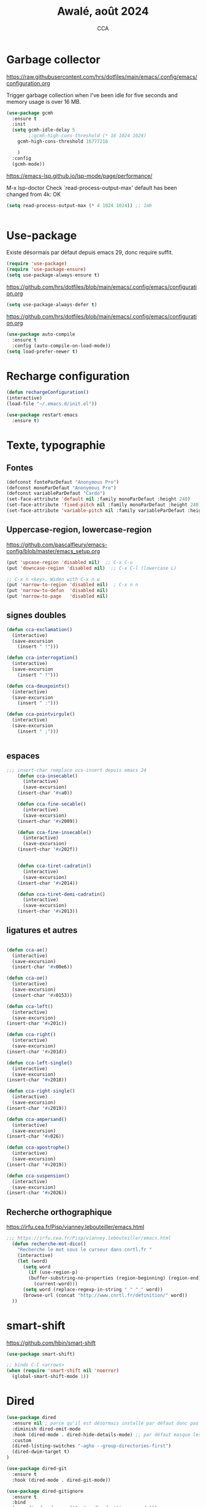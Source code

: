 #+TITLE: Awalé, août 2024
#+AUTHOR: CCA
#+STARTUP: content
#+OPTIONS: toc:nil num:nil

* Garbage collector
https://raw.githubusercontent.com/hrs/dotfiles/main/emacs/.config/emacs/configuration.org

Trigger garbage collection when I've been idle for five seconds and memory usage is over 16 MB.

#+begin_src emacs-lisp
  (use-package gcmh
    :ensure t
    :init
    (setq gcmh-idle-delay 5
          ;;gcmh-high-cons-threshold (* 16 1024 1024)
	  gcmh-high-cons-threshold 16777216
	  
	  )
    :config
    (gcmh-mode))
#+end_src

#+RESULTS:
: t

https://emacs-lsp.github.io/lsp-mode/page/performance/

M-x lsp-doctor
Check `read-process-output-max' default has been changed from 4k: OK

#+begin_src emacs-lisp
(setq read-process-output-max (* 4 1024 1024)) ;; 1mb


#+end_src

* Use-package
Existe désormais par défaut depuis emacs 29, donc require suffit.
#+begin_src emacs-lisp
(require 'use-package)
(require 'use-package-ensure)
(setq use-package-always-ensure t)
#+end_src

https://github.com/hrs/dotfiles/blob/main/emacs/.config/emacs/configuration.org
#+begin_src emacs-lisp
(setq use-package-always-defer t)
#+end_src

https://github.com/hrs/dotfiles/blob/main/emacs/.config/emacs/configuration.org
#+begin_src emacs-lisp
(use-package auto-compile
  :ensure t
  :config (auto-compile-on-load-mode))
(setq load-prefer-newer t)
#+end_src

* Recharge configuration
#+BEGIN_SRC emacs-lisp
(defun rechargeConfiguration()
(interactive)
(load-file "~/.emacs.d/init.el"))
#+END_SRC

#+RESULTS:
: rechargeConfiguration

#+begin_src emacs-lisp
(use-package restart-emacs
  :ensure t)
#+end_src

#+RESULTS:

* Texte, typographie
** Fontes
#+begin_src emacs-lisp
  (defconst fonteParDefaut "Anonymous Pro")
  (defconst monoParDefaut "Anonymous Pro")  
  (defconst variableParDefaut "Cardo")
  (set-face-attribute 'default nil :family monoParDefaut :height 240)
  (set-face-attribute 'fixed-pitch nil :family monoParDefaut :height 240)
  (set-face-attribute 'variable-pitch nil :family variableParDefaut :height 260)
#+end_src

** Uppercase-region, lowercase-region
https://github.com/pascalfleury/emacs-config/blob/master/emacs_setup.org
#+begin_src emacs-lisp
(put 'upcase-region 'disabled nil)  ;; C-x C-u
(put 'downcase-region 'disabled nil)  ;; C-x C-l (lowercase L)

;; C-x n <key>. Widen with C-x n w
(put 'narrow-to-region 'disabled nil)  ; C-x n n
(put 'narrow-to-defun  'disabled nil)
(put 'narrow-to-page   'disabled nil)
#+end_src


** signes doubles
  #+BEGIN_SRC emacs-lisp
(defun cca-exclamation()
  (interactive)
  (save-excursion
    (insert " !")))

(defun cca-interrogation()
  (interactive)
  (save-excursion
    (insert " ?")))

(defun cca-deuxpoints()
  (interactive)
  (save-excursion
    (insert " :")))

(defun cca-pointvirgule()
  (interactive)
  (save-excursion
    (insert " ;")))


  #+END_SRC

** espaces
    #+BEGIN_SRC emacs-lisp
;;; insert-char remplace ucs-insert depuis emacs 24
    (defun cca-insecable()
      (interactive)
      (save-excursion)
    (insert-char '#xa0))

    (defun cca-fine-secable()
      (interactive)
      (save-excursion)
    (insert-char '#x2009))

    (defun cca-fine-insecable()
      (interactive)
      (save-excursion)
    (insert-char '#x202f))


    (defun cca-tiret-cadratin()
      (interactive)
      (save-excursion)
    (insert-char '#x2014))

    (defun cca-tiret-demi-cadratin()
      (interactive)
      (save-excursion)
    (insert-char '#x2013))
  #+END_SRC

** ligatures et autres
    #+BEGIN_SRC emacs-lisp

(defun cca-ae()
  (interactive)
  (save-excursion)
  (insert-char '#x00e6))
 
(defun cca-oe()
  (interactive)
  (save-excursion)
  (insert-char '#x0153))

(defun cca-left()
  (interactive)
  (save-excursion)
(insert-char '#x201c))

(defun cca-right()
  (interactive)
  (save-excursion)
(insert-char '#x201d))

(defun cca-left-single()
  (interactive)
  (save-excursion)
(insert-char '#x2018))

(defun cca-right-single()
  (interactive)
  (save-excursion)
(insert-char '#x2019))

(defun cca-ampersand()
  (interactive)
  (save-excursion)
(insert-char '#x026))

(defun cca-apostrophe()
  (interactive)
  (save-excursion)
(insert-char '#x2019))

(defun cca-suspension()
  (interactive)
  (save-excursion)
(insert-char '#x2026))

  #+END_SRC

** Recherche orthographique
https://irfu.cea.fr/Pisp/vianney.lebouteiller/emacs.html
#+begin_src emacs-lisp
;;; https://irfu.cea.fr/Pisp/vianney.lebouteiller/emacs.html
  (defun recherche-mot-dico()
    "Recherche le mot sous le curseur dans cnrtl.fr "
    (interactive)
    (let (word)
      (setq word
	    (if (use-region-p)
		(buffer-substring-no-properties (region-beginning) (region-end))
	      (current-word)))
      (setq word (replace-regexp-in-string " " "_" word))
      (browse-url (concat "http://www.cnrtl.fr/definition/" word))
  ))
#+end_src

* smart-shift
https://github.com/hbin/smart-shift
#+begin_src emacs-lisp
(use-package smart-shift)
#+end_src

#+begin_src emacs-lisp
;; binds C-C <arrows>
(when (require 'smart-shift nil 'noerror)
  (global-smart-shift-mode 1))
#+end_src

#+RESULTS:
: t

* Dired

#+begin_src emacs-lisp
  (use-package dired
    :ensure nil ; parce qu'il est désormais installé par défaut donc pas besoin de le télécharger
    :diminish dired-omit-mode
    :hook (dired-mode . dired-hide-details-mode) ;; par défaut masque les fichiers cachés
    :custom
    (dired-listing-switches "-agho --group-directories-first")
    (dired-dwim-target t)
  )

#+end_src

#+begin_src emacs-lisp
(use-package dired-git
  :ensure t
  :hook (dired-mode . dired-git-mode))

#+end_src

#+begin_src emacs-lisp
(use-package dired-gitignore
  :ensure t
  :bind
  (:map dired-mode-map ("C-." . dired-gitignore-mode)))

#+end_src

https://github.com/pprevos/emacs-config/blob/main/emacs-configuration.org
#+begin_src emacs-lisp
  (use-package all-the-icons-dired
    ;;:config (add-hook 'dired-mode-hook 'all-the-icons-dired-mode)
    :hook (dired-mode . all-the-icons-dired-mode)
    )
#+end_src

#+begin_src emacs-lisp
(use-package dired-subtree
  :ensure t
  :bind (:map dired-mode-map
	      ("i" . dired-subtree-insert)
	      (";" . dired-subtree-remove)
	      ("<tab>" . dired-subtree-toggle)
	      ("<backtab>" . dired-subtree-cycle)))
#+end_src

#+begin_src emacs-lisp
;; (use-package dired-subtree
;;   :ensure t
;;   :after dired
;;   :config
;;   (bind-key "<tab>" #'dired-subtree-toggle dired-mode-map)
;;   (bind-key "<backtab>" #'dired-subtree-cycle dired-mode-map)
;;   (bind-key "i" #'dired-subtree-insert dired-mode-map)
;;   (bind-key ";" #'dired-subtree-remove dired-mode-map))

#+end_src

#+RESULTS:

#+begin_src emacs-lisp
(use-package dired-collapse
  :ensure t)
#+end_src

#+begin_src emacs-lisp
(use-package dired-filter
  :ensure t)
#+end_src

#+RESULTS:

#+begin_src emacs-lisp
(use-package dired-rainbow
  :ensure t)
#+end_src

#+begin_src emacs-lisp
(use-package dired-ranger
  :ensure t)
#+end_src

#+begin_src emacs-lisp
(use-package dired-quick-sort
  :config (dired-quick-sort-setup))
#+end_src

* which-key  
#+begin_src emacs-lisp
(use-package which-key
:config (which-key-mode))
#+end_src
  
* vertico, savehist, marginalia, orderless

#+begin_src emacs-lisp
(use-package vertico
  :init (vertico-mode)
  (setq vertico-count 10
	vertico-resize t
	vertico-cycle t))
  
#+end_src

#+begin_src emacs-lisp
(use-package savehist
  :init
  (savehist-mode))
#+end_src

#+begin_src emacs-lisp
(use-package marginalia
  :after vertico
  :ensure t
  :custom
  (marginalia-annotators '(marginalia-annotators-heavy marginalia-annotators-light nil))
  :init
  (marginalia-mode))
#+end_src

#+begin_src emacs-lisp
(use-package orderless
  :init
  (setq completion-styles '(orderless) ;;'(orderless basic)
	completion-category-defaults nil
	completion-category-overrides 
	'((file (styles partial-completion)))))
#+end_src

#+begin_src emacs-lisp
(use-package nerd-icons-completion
  ;;;:when (icons-displayable-p)
  :hook (vertico-mode . nerd-icons-completion-mode))
#+end_src

#+begin_src emacs-lisp
;; (use-package vertico
;;   :init
;;   (vertico-mode)
;;   (setq vertico-count 10)
;;   (setq vertico-resize t)
;;   (setq vertico-cycle t))


;; (use-package savehist
;;   :init
;;   (savehist-mode))

;; (use-package marginalia
;;   :after vertico
;;   :ensure t
;;   :custom
;;   (marginalia-annotators '(marginalia-annotators-heavy marginalia-annotators-light nil))
;;   :init
;;   (marginalia-mode))

;; (use-package orderless
;;   :init
;;   (setq completion-styles '(orderless basic)
;; 	completion-category-defaults nil
;; 	completion-category-overrides 
;; 	'((file (styles partial-completion)))))

;; (use-package nerd-icons-completion
;;   ;;;:when (icons-displayable-p)
;;   :hook (vertico-mode . nerd-icons-completion-mode))
#+end_src

* treesitter
https://www.ovistoica.com/blog/2024-7-05-modern-emacs-typescript-web-tsx-config

#+begin_src emacs-lisp
  (use-package treesit
  :ensure nil
	:mode (("\\.tsx\\'" . tsx-ts-mode)
	       ("\\.js\\'"  . typescript-ts-mode)
	       ("\\.mjs\\'" . typescript-ts-mode)
	       ("\\.mts\\'" . typescript-ts-mode)
	       ("\\.cjs\\'" . typescript-ts-mode)
	       ("\\.ts\\'"  . typescript-ts-mode)
	       ("\\.jsx\\'" . tsx-ts-mode)
	       ("\\.json\\'" .  json-ts-mode)
	       ("\\.Dockerfile\\'" . dockerfile-ts-mode)
	       ("\\.prisma\\'" . prisma-ts-mode)
	       ;; More modes defined here...
	       )
	:preface
	(defun os/setup-install-grammars ()
	  "Install Tree-sitter grammars if they are absent."
	  (interactive)
	  (dolist (grammar
		   '((css . ("https://github.com/tree-sitter/tree-sitter-css" "v0.20.0"))
		     (bash "https://github.com/tree-sitter/tree-sitter-bash")
		     (html . ("https://github.com/tree-sitter/tree-sitter-html" "v0.20.1"))
		     (javascript . ("https://github.com/tree-sitter/tree-sitter-javascript" "v0.21.2" "src"))
		     (json . ("https://github.com/tree-sitter/tree-sitter-json" "v0.20.2"))
		     (python . ("https://github.com/tree-sitter/tree-sitter-python" "v0.20.4"))
		     (go "https://github.com/tree-sitter/tree-sitter-go" "v0.20.0")
		     (markdown "https://github.com/ikatyang/tree-sitter-markdown")
		     (make "https://github.com/alemuller/tree-sitter-make")
		     (elisp "https://github.com/Wilfred/tree-sitter-elisp")
		     (cmake "https://github.com/uyha/tree-sitter-cmake")
		     (c "https://github.com/tree-sitter/tree-sitter-c")
		     (cpp "https://github.com/tree-sitter/tree-sitter-cpp")
		     (toml "https://github.com/tree-sitter/tree-sitter-toml")
		     (tsx . ("https://github.com/tree-sitter/tree-sitter-typescript" "v0.20.3" "tsx/src"))
		     (typescript . ("https://github.com/tree-sitter/tree-sitter-typescript" "v0.20.3" "typescript/src"))
		     (yaml . ("https://github.com/ikatyang/tree-sitter-yaml" "v0.5.0"))
		     (prisma "https://github.com/victorhqc/tree-sitter-prisma")))
	    (add-to-list 'treesit-language-source-alist grammar)
	    ;; Only install `grammar' if we don't already have it
	    ;; installed. However, if you want to *update* a grammar then
	    ;; this obviously prevents that from happening.
	    (unless (treesit-language-available-p (car grammar))
	      (treesit-install-language-grammar (car grammar)))))

	;; Optional, but recommended. Tree-sitter enabled major modes are
	;; distinct from their ordinary counterparts.
	;;
	;; You can remap major modes with `major-mode-remap-alist'. Note
	;; that this does *not* extend to hooks! Make sure you migrate them
	;; also
	(dolist (mapping
		 '((python-mode . python-ts-mode)
		   (css-mode . css-ts-mode)
		   (typescript-mode . typescript-ts-mode)
		   (js-mode . typescript-ts-mode)
		   (js2-mode . typescript-ts-mode)
		   (c-mode . c-ts-mode)
		   (c++-mode . c++-ts-mode)
		   (c-or-c++-mode . c-or-c++-ts-mode)
		   (bash-mode . bash-ts-mode)
		   (css-mode . css-ts-mode)
		   (json-mode . json-ts-mode)
		   (js-json-mode . json-ts-mode)
		   (sh-mode . bash-ts-mode)
		   (sh-base-mode . bash-ts-mode)))
	  (add-to-list 'major-mode-remap-alist mapping))
	:config
	(os/setup-install-grammars))

#+end_src

#+begin_src emacs-lisp
;; (use-package treesit-auto
;;   :custom
;;   (treesit-auto-install 'prompt)
;;   :config
;;   (treesit-auto-add-to-auto-mode-alist 'all)
;;   (global-treesit-auto-mode))
#+end_src

#+begin_src emacs-lisp
;;(setq treesit-auto-langs '(typescript java python php javascript))
#+end_src

* Auth-source
Choix du fichier : .netrc suivi d'un chmod 600

#+begin_src emacs-lisp
(setq auth-sources '("~/.authinfo.gpg" "~/.authinfo" "~/.netrc"))

#+end_src

* know-your-http-well
https://github.com/jwiegley/dot-emacs/blob/master/init.org
utilisations :
M-X http-...

#+begin_src emacs-lisp
(use-package know-your-http-well
  :commands (http-header
	     http-method
	     http-relation
	     http-status-code
	     media-type))

#+end_src

* Interface
** Themes 
#+begin_src emacs-lisp
;; (use-package gruvbox-theme
;;   :ensure t
;;   :config
;;   (load-theme 'gruvbox-dark-medium t))
#+end_src

#+begin_src emacs-lisp
(use-package gruvbox-theme
  :init (load-theme 'gruvbox-dark-medium t))

#+end_src
#+begin_src emacs-lisp
;; (use-package color-theme-sanityinc-tomorrow
;;   :ensure t
;;   :config
;;   (load-theme 'sanityinc-tomorrow-night t))
#+end_src

#+begin_src emacs-lisp
  ;;(use-package catppuccin-theme)
  ;; (setq catppuccin-flavor 'latte)
  ;;(catppuccin-reload)

#+end_src
** windmove
changement de fenêtre au moyen de SHIFT + flêche
#+begin_src emacs-lisp

  (when (fboundp 'windmove-default-keybindings)
    (windmove-default-keybindings))
#+end_src

** emacs
#+begin_src emacs-lisp
  (use-package emacs
    :defer nil
    :delight
    (auto-fill-function " AF")
    (visual-line-mode)
    :config
     (setq frame-title-format '("" (buffer-file-name "%f" (dired-directory dired-directory "%b")))
	   inhibit-startup-screen t
	   inhibit-splash-screen t
	   scroll-bar-mode -1
	   show-paren-mode 1
	   show-paren-delay 0
	   browse-url-browse-function 'browse-url-chromium
	   tab-width 4
	   transient-mark-mode t
	   mouse-wheel-follow-mouse t
	   scroll-step 1
	   scroll-conservatively 101
	   mouse-wheel-scroll-amount '(1)
	   mouse-wheel-progressive-speed nil
	   menu-bar-mode -1
	   tool-bar-mode -1
	   scroll-bar-mode -1
	   use-short-answers t
	   history-length 1000
	   trash-directory "~/.local/share/Trash/files"
	   delete-by-moving-to-trash t)
    )

#+end_src

https://raw.githubusercontent.com/bbatsov/emacs.d/master/init.el
#+begin_src emacs-lisp
(use-package elec-pair
  :config
  (electric-pair-mode +1))
#+end_src

#+RESULTS:

* Programmation
** Surligne les nombres
#+begin_src emacs-lisp
  (use-package highlight-numbers)
  (add-hook 'prog-mode-hook 'highlight-numbers-mode)
#+end_src

#+RESULTS:
| highlight-numbers-mode |

** Outils (in/dé)crémente sous le curseur
#+begin_src emacs-lisp
  (defun incremente(&optional arg)
    "Incrémenter le nombre sous le curseur"
    (interactive "*p")
    (let* ((bounds (bounds-of-thing-at-point 'word))
	   (beg (car bounds))
	   (end (cdr bounds))
	   (num (string-to-number (buffer-substring beg end)))
	   (incr (cond ((null arg) 1)
		       ((listp arg) -1)
		       (t arg)))
	   (value (+ num incr)))
      (delete-region beg end)
      (insert (format "%d" value))))
#+end_src

#+RESULTS:
: incremente

#+begin_src emacs-lisp
(defun plus()
  (interactive)
  (skip-chars-backward "0-9")
  (or (looking-at "[0-9]+")
      (error "No number at point."))
  (replace-match (number-to-string (1+ (string-to-number (match-string 0))))))
(global-set-key (kbd "M-à") 'plus)
#+end_src

#+RESULTS:
: plus

#+begin_src emacs-lisp
(defun moins()
  (interactive)
  (skip-chars-backward "0-9")
  (or (looking-at "[0-9]+")
      (error "No number at point."))
  (replace-match (number-to-string (1- (string-to-number (match-string 0))))))
(global-set-key (kbd "M-é") 'moins)
#+end_src

#+RESULTS:
: moins

** Rainbow-delimiters
#+begin_src emacs-lisp
  (use-package rainbow-delimiters
  :hook ((emacs-lisp-mode lisp-mode racket-mode) . rainbow-delimiters-mode))
#+end_src
** rainbow
#+begin_src emacs-lisp
  (use-package rainbow-mode
  :init
  (rainbow-mode))
#+end_src

** yasnippet
#+begin_src emacs-lisp
  (use-package yasnippet)
#+end_src
** sql-mariadb
Enable SQL history
#+begin_src emacs-lisp
(setq sql-input-ring-file-name "~/.emacs_sql_history")
(setq sql-input-ring-separator "\nGO\n")
(setq sql-mysql-options '("-A" "-t" "-C" "-f" "-n"))
(add-hook 'sql-interactive-mode-hook
          (lambda ()
            (sql-set-sqli-buffer-generally)))
#+end_src

* Org mode en lieu et place de =scratch=
https://github.com/pprevos/emacs-config/blob/main/emacs-configuration.org
#+begin_src emacs-lisp
  (setq-default initial-major-mode 'org-mode
			initial-scratch-message "#+TITLE: Awalé\n\n")
#+end_src

* Highlight line
https://www.gnu.org/software/emacs/manual/html_node/emacs/Cursor-Display.html#index-highlight-current-line
#+begin_src emacs-lisp
  (global-hl-line-mode)
#+end_src

* Eldoc
https://github.com/jwiegley/dot-emacs/blob/master/init.org
#+begin_src emacs-lisp
(use-package eldoc
  :diminish
  :hook ((c-mode-common emacs-lisp-mode) . eldoc-mode)
  :custom
  (eldoc-echo-area-use-multiline-p 3)
  (eldoc-echo-area-display-truncation-message nil))
#+end_src

* Plantuml
#+begin_src emacs-lisp
(setq org-plantuml-exec-mode 'plantuml)
;;(setq org-plantuml-executable-path "~/.config/plantuml.jar")
(setq org-plantuml-jar-path (expand-file-name "/usr/share/plantuml/plantuml.jar"))

#+end_src

* xclip
#+begin_src emacs-lisp
(use-package xclip)
(xclip-mode 1)

#+end_src

* Magit
#+begin_src emacs-lisp
(use-package magit
  :bind   ("C-x g" . magit-status)
  :config
  ;;(use-package git-commit)
  (use-package magit-section)
  (use-package with-editor)
  (use-package git-timemachine)

  (setq magit-bury-buffer-function 'magit-restore-window-configuration
	magit-display-buffer-function 'magit-display-buffer-fullframe-status-topleft-v1)
  )
  
#+end_src

#+begin_src emacs-lisp
;; Git modes
(use-package git-modes
  :ensure t)

(use-package gh-notify
  :ensure t)
(use-package magit-imerge
  :ensure t
  :after magit)

;; https://github.com/dandavison/magit-delta
;; (use-package magit-delta
;;   :ensure t
;;   :after magit
;;   :hook (magit-mode . magit-delta-mode))
#+end_src

#+RESULTS:

Permet de consulter rapidement l'historique d'un fichier
https://github.com/jwiegley/dot-emacs/blob/master/init.org

#+begin_src emacs-lisp
(use-package git-timemachine
  :commands git-timemachine)
#+end_src

* open street map viewer

;;; OSM CONFIGURATION
;;; --------------------------------------
;;;
;;; https://elpa.gnu.org/packages/osm.html#org666a5ba
#+begin_src emacs-lisp
(use-package osm
  :bind (("C-c o h" . osm-home)
	 ("C-c o s" . osm-search)
	 ("C-c o v" . osm-server)
	 ("C-c o t" . osm-goto)
	 ("C-c o x" . osm-gpx-show)
	 ("C-c o j" . osm-bookmark-jump))
  :init
  :custom
  (osm-server 'default)
  (osm-home '(53.356116 -1.463397 15))
  )
#+end_src

#+RESULTS:
: osm-bookmark-jump

* corfu

#+begin_src emacs-lisp
(use-package corfu
  :ensure t
  ;; Optional customizations
  :init
  (global-corfu-mode 1)
  (corfu-history-mode 1)
  (corfu-popupinfo-mode) ; Popup completion info
  :custom
  (corfu-cycle t)                 ; Allows cycling through candidates
  (corfu-auto t)                  ; Enable auto completion
  (corfu-auto-prefix 3)           ; Minimum length of prefix for completion
  (corfu-auto-delay 0.1)            ; No delay for completion
  (corfu-popupinfo-delay '(0.5 . 0.2))  ; Automatically update info popup after that numver of seconds
  (corfu-preview-current 'insert) ; insert previewed candidate
  (corfu-preselect 'prompt)
  (corfu-on-exact-match nil)      ; Don't auto expand tempel snippets
  ;; Optionally use TAB for cycling, default is `corfu-complete'.
  :bind (:map corfu-map
              ("M-SPC"      . corfu-insert-separator)
              ("TAB"        . corfu-next)
              ([tab]        . corfu-next)
              ("S-TAB"      . corfu-previous)
              ([backtab]    . corfu-previous)
              ("S-<return>" . corfu-insert)
              ("RET"        . corfu-insert))
  :config
  (add-hook 'eshell-mode-hook
            (lambda () (setq-local corfu-quit-at-boundary t
                                   corfu-quit-no-match t
                                   corfu-auto nil)
              (corfu-mode))
            nil
            t))
#+end_src

#+begin_src emacs-lisp
(unless (display-graphic-p)
  (use-package corfu-terminal
    :hook (global-corfu-mode . corfu-terminal-mode)))
#+end_src

#+begin_src emacs-lisp
(use-package nerd-icons-corfu
  :after corfu
  :init (add-to-list 'corfu-margin-formatters #'nerd-icons-corfu-formatter))

#+end_src

#+begin_src emacs-lisp
;; (use-package cape
;;   :init
;;   (add-to-list 'completions-at-point-functions #'cape-file)
;;   (add-to-list 'completions-at-point-functions #'cape-keyword))
  #+end_src

#+begin_src emacs-lisp
;; (use-package kind-icon
;;   :config
;;   (setq kind-icon-default-face 'corfu-default
;; 	kind-icon-default-style '(:padding 0 :stroke 0 :margin 0 :radius 0 :height 0.9 :scale)
;; 	kind-icon-blend-frac 0.08)
;;   (add-to-list 'corfu-margin-formatters #'kind-icon-margin-formatter)
;;   (add-hook 'counsel-load-theme #'(lambda () (interactive) (kind-icon-reset-cache)))
;;   (add-hook 'load-theme #'(lambda () (interactive) (kind-icon-reset-cache))))
  
#+end_src
* Flycheck
#+begin_src emacs-lisp
  (use-package flycheck
  :init
  (global-flycheck-mode t))

  (use-package elisp-lint)
#+end_src

* Flymake
https://github.com/jwiegley/dot-emacs/blob/master/init.org
#+begin_src emacs-lisp
(use-package flymake
  :defer t
  :custom-face
  (flymake-note ((t nil))))
#+end_src


* WorldClock
#+begin_src emacs-lisp
  (setq world-clock-list
		'(("Australia/Melbourne" "Melbourne")
		  ("America/Los_Angeles" "Seattle")
		  ("America/New_York" "New York")
		  ("Europe/London" "London")
		  ("Europe/Paris" "Paris")
		  ("Europe/Sofia" "Sofia")
		  ("Asia/Calcutta" "Bangalore")
		  ("Asia/Tokyo" "Tokyo")))
#+end_src

* org

#+begin_src emacs-lisp
  (use-package org
	:ensure nil ; parce qu'il est désormais installé par défaut donc pas besoin de le télécharger
	:config
	(setq org-startup-indented t
	  org-ellipsis " ↲"
	  org-hide-emphasis-markers t
	  org-startup-with-inline-images t
	  org-image-actual-width '(450)
	  org-hide-block-startup nil
	  org-catch-invisible-edits 'error
	  org-cycle-separator-lines 0
	  org-startup-with-latex-preview nil
	  org-export-with-smart-quotes t ; transforme ' en ’ au moment de l'export
	  org-confirm-babel-evaluate nil
	  org-tags-column 0 ; org column spacing for tags
	  org-src-preserve-indentation t ; don't indent src block for export capital pour du pythonb
	  org-src-fontify-natively t ; fontify
	  ))
#+end_src

#+RESULTS:
: t

https://github.com/pprevos/emacs-config/blob/main/emacs-configuration.org
#+begin_src emacs-lisp
  (use-package org-appear
    :hook (org-mode . org-appear-mode))
#+end_src

** Visual-line mode
#+begin_src emacs-lisp
(add-hook 'org-mode-hook (lambda () (visual-line-mode 1)))

#+end_src

** Superstar
#+begin_src emacs-lisp
(use-package org-superstar
:defer t
:hook (org-mode . org-superstar-mode))
#+end_src

** ob-restclient
#+begin_src emacs-lisp
(use-package ob-restclient
  :after org)
#+end_src

* org-tempo
#+begin_src emacs-lisp
(use-package org-tempo
  :demand t
  :ensure nil
  :config (setq org-structure-template-alist
		'(("el" . "src emacs-lisp")
		  ("e" . "example")
		  ("q" . "quote")
		  ("v" . "verse")
		  ("se" . "src emacs-lisp")
		  ("st" . "src typescript")
		  ("sh" . "src sh")
		  ("sp" . "src python :results output\n")
		  ("sr" . "src R :results output\n")
		  ("sj" . "src js :results output\n")
		  ("ja"  . "src java\n")
		  ("sc"  . "src C :exports results :tangle sources/")
		  ("sqn"  . "src sql :results output :eval no\n")
		  ("sq" . "src sql\n"))))
#+end_src

#+RESULTS:
: t

* org-babel
#+begin_src emacs-lisp
(use-package ob-mongo)
#+end_src

#+begin_src emacs-lisp
(use-package ob-php)
#+end_src

#+begin_src emacs-lisp
(use-package ob-prolog)
#+end_src

#+begin_src emacs-lisp
(use-package ob-typescript)
#+end_src

#+begin_src emacs-lisp
(org-babel-do-load-languages 'org-babel-load-languages
                             '(
			       (C . t)
                               (R . t)
                               (awk . t)
                               (clojure    . t)
                               (dot . t)
			       (emacs-lisp . t)
			       (gnuplot . t)
                               (haskell   . t)
			       ;;(http . t)
                               (java  . t)
                               (js     . t)
                               (latex . t)
                               (lilypond . t)
                               (lisp   . t)
                               (perl . t)
                               (php . t)
                               (plantuml . t)
                               (prolog . t)
                               (python . t)
                               (restclient . t)
                               (ruby . t)
			       (sass . t)
                               (scheme . t)
                               (shell  . t)
                               (sql    . t)
			       (sqlite . t)
			       (typescript . t)
                               ;;(csharp . t)
                               ;;(ein    . t)
                               ;;(jupyter . t)
                               ;;(scala . t)
                               ))
(setq org-confirm-babel-evaluate nil)
;; https://sachachua.com/dotemacs => Diagrams and graphics
(add-to-list 'org-src-lang-modes '("dot" . graphviz-dot))
#+end_src

#+RESULTS:
: ((dot . graphviz-dot) (php . php) (mongo . js) (C . c) (C++ . c++) (asymptote . asy) (bash . sh) (beamer . latex) (calc . fundamental) (cpp . c++) (ditaa . artist) (desktop . conf-desktop) (dot . fundamental) (elisp . emacs-lisp) (ocaml . tuareg) (screen . shell-script) (shell . sh) (sqlite . sql) (toml . conf-toml))

#+begin_src emacs-lisp
;; (org-babel-do-load-languages
;;  'org-babel-load-languages
;;  '((python . t)
;;    (shell . t)
;;    (emacs-lisp . t)
;;    (ditaa . t)
;;    (awk . t)
;;    (http . t)
;;    ))
#+end_src
* treemacs
#+begin_src emacs-lisp
(use-package treemacs
  :ensure t)
#+end_src

#+RESULTS:

* modeline : diminish, moody, minions

Ne pas oublier de M-x nerd-icons-install-fonts
#+begin_src emacs-lisp
  (use-package all-the-icons)
#+end_src

#+begin_src emacs-lisp
  (use-package doom-modeline
    :init (doom-modeline-mode 1)
    :custom ((doom-modeline-height 15))
    :config (setq doom-modeline-buffer-file-name-style 'relative-from-project
		  doom-modeline-enable-word-count nil
		  doom-modeline-icon t
		  doom-modeline-major-mode-icon t
		  doom-modeline-major-mode-color-icon nil
		  doom-modeline-buffer-state-icon t
		  doom-modeline-major-mode-icon-color t))
#+end_src


#+begin_src emacs-lisp
;; (use-package doom-modeline
;;   :config
;;   (doom-modeline-mode)
;;   (setq doom-modeline-buffer-file-name-style 'relative-from-project
;; 	doom-modeline-icon t
;; 	doom-modeline-major-mode-icon t
;; 	domm-modeline-bar-width 3))
#+end_src

* eldoc
#+begin_src emacs-lisp
(use-package eldoc
  :ensure nil
  :diminish eldoc-mode
  :config (setq eldoc-idle-delay 0.4))
#+end_src

* plantuml
#+begin_src emacs-lisp
(setq org-plantuml-exec-mode 'plantuml)
;;(setq org-plantuml-executable-path "~/.config/plantuml.jar")
(setq org-plantuml-jar-path (expand-file-name "/usr/share/plantuml/plantuml.jar"))

#+end_src
* org-latex
https://github.com/hrs/dotfiles/blob/main/emacs/.config/emacs/configuration.org

** Exporting to PDF
- I want to produce PDFs with syntax highlighting in the code. The best way to do that seems to be with the =minted= package, but that package shells out to =pygments= to do the actual work. xelatex usually disallows shell commands; this enables that.
- Include the listings package in all of my LaTeX exports.
- Remove the intermediate TeX file when exporting to PDF.

#+begin_src emacs-lisp
(use-package ox-latex
  :ensure-system-package latexmk
  :ensure nil
  :after org
  :commands (org-export-dispatch)

  :custom
  (org-latex-pdf-process '("latexmk -xelatex -shell-escape -quiet -f %f"))

  (org-latex-src-block-backend 'listings)
  (org-latex-listings-options
   '(("basicstyle" "\\ttfamily")
     ("showstringspaces" "false")
     ("keywordstyle" "\\color{blue}\\textbf")
     ("commentstyle" "\\color{gray}")
     ("stringstyle" "\\color{green!70!black}")
     ("stringstyle" "\\color{red}")
     ("frame" "single")
     ("numbers" "left")
     ("numberstyle" "\\ttfamily")
     ("columns" "fullflexible")))

  (org-latex-packages-alist '(("" "listings")
                              ("" "booktabs")
                              ("AUTO" "polyglossia" t ("xelatex" "lualatex"))
                              ("" "grffile")
                              ("" "unicode-math")
                              ("" "xcolor")))

  :config
  (add-to-list 'org-latex-logfiles-extensions "tex"))

#+end_src

#+RESULTS:
: t

** Beamer
Allow exporting presentations to beamer.

#+begin_src emacs-lisp
(use-package ox-beamer
  :ensure nil
  :after ox-latex)

#+end_src

#+RESULTS:

#+begin_src emacs-lisp
;;(use-package auctex
;;  :custom
;;  (TeX-parse-self t)

;;  :config
;;  (TeX-global-PDF-mode 1)

;; (add-hook 'LaTeX-mode-hook
;;            (lambda ()
;;              (LaTeX-math-mode)
;;              (setq TeX-master t))))

#+end_src

#+RESULTS:
: t


* eslint
https://emacs-lsp.github.io/lsp-mode/tutorials/reactjs-tutorial/#linting
+ Installation globale sous root

npm install -g eslint

+ puis sous emacs
M-x lsp-install-server RET eslint RET

+ Création d'un fichier de configuration ESLint =.eslintrc.js=
  M-X lsp-eslint-create-default-configuration
  

* lsp_désactivé
https://www.ovistoica.com/blog/2024-7-05-modern-emacs-typescript-web-tsx-config

#+begin_src emacs-lisp
;; (use-package lsp-mode
;;   :diminish "LSP"
;;   :ensure t
;;   :hook ((lsp-mode . lsp-diagnostics-mode)
;;          (lsp-mode . lsp-enable-which-key-integration)
;;          ((tsx-ts-mode typescript-ts-mode js-ts-mode) . lsp-deferred))
;;   :custom
;;   (lsp-keymap-prefix "C-c l")           ; Prefix for LSP actions
;;   (lsp-completion-provider :none)       ; Using Corfu as the provider
;;   (lsp-diagnostics-provider :flycheck)
;;   (lsp-session-file (locate-user-emacs-file ".lsp-session"))
;;   (lsp-log-io nil)                      ; IMPORTANT! Use only for debugging! Drastically affects performance
;;   (lsp-keep-workspace-alive nil)        ; Close LSP server if all project buffers are closed
;;   (lsp-idle-delay 0.5)                  ; Debounce timer for `after-change-function'
;;   ;; core
;;   (lsp-enable-xref t)                   ; Use xref to find references
;;   (lsp-auto-configure t)                ; Used to decide between current active servers
;;   (lsp-eldoc-enable-hover t)            ; Display signature information in the echo area
;;   (lsp-enable-dap-auto-configure t)     ; Debug support
;;   (lsp-enable-file-watchers nil)
;;   (lsp-enable-folding nil)              ; I disable folding since I use origami
;;   (lsp-enable-imenu t)
;;   (lsp-enable-indentation nil)          ; I use prettier
;;   (lsp-enable-links nil)                ; No need since we have `browse-url'
;;   (lsp-enable-on-type-formatting nil)   ; Prettier handles this
;;   (lsp-enable-suggest-server-download t) ; Useful prompt to download LSP providers
;;   (lsp-enable-symbol-highlighting t)     ; Shows usages of symbol at point in the current buffer
;;   (lsp-enable-text-document-color nil)   ; This is Treesitter's job

;;   (lsp-ui-sideline-show-hover nil)      ; Sideline used only for diagnostics
;;   (lsp-ui-sideline-diagnostic-max-lines 20) ; 20 lines since typescript errors can be quite big
;;   ;; completion
;;   (lsp-completion-enable t)
;;   (lsp-completion-enable-additional-text-edit t) ; Ex: auto-insert an import for a completion candidate
;;   (lsp-enable-snippet t)                         ; Important to provide full JSX completion
;;   (lsp-completion-show-kind t)                   ; Optional
;;   ;; headerline
;;   (lsp-headerline-breadcrumb-enable t)  ; Optional, I like the breadcrumbs
;;   (lsp-headerline-breadcrumb-enable-diagnostics nil) ; Don't make them red, too noisy
;;   (lsp-headerline-breadcrumb-enable-symbol-numbers nil)
;;   (lsp-headerline-breadcrumb-icons-enable nil)
;;   ;; modeline
;;   (lsp-modeline-code-actions-enable nil) ; Modeline should be relatively clean
;;   (lsp-modeline-diagnostics-enable nil)  ; Already supported through `flycheck'
;;   (lsp-modeline-workspace-status-enable nil) ; Modeline displays "LSP" when lsp-mode is enabled
;;   (lsp-signature-doc-lines 1)                ; Don't raise the echo area. It's distracting
;;   (lsp-ui-doc-use-childframe t)              ; Show docs for symbol at point
;;   (lsp-eldoc-render-all nil)            ; This would be very useful if it would respect `lsp-signature-doc-lines', currently it's distracting
;;   ;; lens
;;   (lsp-lens-enable nil)                 ; Optional, I don't need it
;;   ;; semantic
;;   (lsp-semantic-tokens-enable nil)      ; Related to highlighting, and we defer to treesitter

;;   :init
;;   (setq lsp-use-plists t)


;;   :preface
;;   (defun lsp-booster--advice-json-parse (old-fn &rest args)
;;     "Try to parse bytecode instead of json."
;;     (or
;;      (when (equal (following-char) ?#)

;;        (let ((bytecode (read (current-buffer))))
;;          (when (byte-code-function-p bytecode)
;;            (funcall bytecode))))
;;      (apply old-fn args)))
;;   (defun lsp-booster--advice-final-command (old-fn cmd &optional test?)
;;     "Prepend emacs-lsp-booster command to lsp CMD."
;;     (let ((orig-result (funcall old-fn cmd test?)))
;;       (if (and (not test?)                             ;; for check lsp-server-present?
;;                (not (file-remote-p default-directory)) ;; see lsp-resolve-final-command, it would add extra shell wrapper
;;                lsp-use-plists
;;                (not (functionp 'json-rpc-connection))  ;; native json-rpc
;;                (executable-find "emacs-lsp-booster"))
;;           (progn
;;             (message "Using emacs-lsp-booster for %s!" orig-result)
;;             (cons "emacs-lsp-booster" orig-result))
;;         orig-result)))
;;   :init
;;   (setq lsp-use-plists t)
;;   ;; Initiate https://github.com/blahgeek/emacs-lsp-booster for performance
;;   (advice-add (if (progn (require 'json)
;;                          (fboundp 'json-parse-buffer))
;;                   'json-parse-buffer
;;                 'json-read)
;;               :around
;;               #'lsp-booster--advice-json-parse)
;;   (advice-add 'lsp-resolve-final-command :around #'lsp-booster--advice-final-command))




#+end_src


#+begin_src emacs-lisp
;; (use-package lsp-completion
;; ;;  :no-require
;;   :hook ((lsp-mode . lsp-completion-mode)))
#+end_src



#+begin_src emacs-lisp
;; (use-package lsp-mode
;;   :commands (lsp lsp-deferred)
;;   :config (lsp-enable-which-key-integration t))

#+end_src

#+RESULTS:

#+begin_src emacs-lisp
;; (use-package lsp-ui
;;   :ensure t
;;   :commands
;;   (lsp-ui-doc-show
;;    lsp-ui-doc-glance)
;;   :bind (:map lsp-mode-map
;;               ("C-c C-d" . 'lsp-ui-doc-glance))
;;   :config (setq lsp-ui-doc-enable t
;;                 lsp-ui-doc-show-with-cursor nil      ; Don't show doc when cursor is over symbol - too distracting
;;                 lsp-ui-doc-include-signature t       ; Show signature
;; 		lsp-ui-sideline-enable t
;; 		lsp-ui-sideline-show-hover t
;;                 lsp-ui-doc-position 'at-point))


#+end_src

#+begin_src emacs-lisp
;; (use-package lsp-ui
;;   :hook (lsp-mode . lsp-ui-mode)
;;   :custom(lsp-ui-doc-position 'bottom))

#+end_src

#+begin_src emacs-lisp
;; (use-package lsp-eslint
;;   :demand t
;;   :after lsp-mode)

#+end_src


#+begin_src emacs-lisp
;; (use-package lsp-tailwindcss
;;   :init (setq lsp-tailwindcss-add-on-mode t)
;;   :config
;;   (dolist (tw-major-mode
;; 	   '(css-mode
;; 	     css-ts-mode
;; 	     typescript-mode
;; 	     typescript-ts-mode
;; 	     tsx-ts-mode
;; 	     js2-mode
;; 	     js-ts-mode))
;;     (add-to-list 'lsp-tailwindcss-major-modes tw-major-mode)))
	     

#+end_src
#+RESULTS:
: t


#+begin_src emacs-lisp
;; (use-package lsp-treemacs
;;   :after lsp)

#+end_src

#+RESULTS:


* lsp2

#+begin_src emacs-lisp
;; (defun cca/lsp-mode-setup()
;;   (setq lsp-headerline-breadcrumb-segments '(path-up-to-project file symbols))
;;   (lsp-headerline-breadcrumb-mode))

#+end_src
#+begin_src emacs-lisp
;; (use-package lsp-mode
;;   :commands (lsp lsp-deferred)
;;   :init (setq lsp-keymap-prefix "C-c l")
;;   :config (lsp-enable-which-key-integration t)
;;   :hook (
;; 	 (lsp-mode . lsp-diagnostics-mode)
;; 	 (lsp-mode . cca/lsp-mode-setup)
;; 	 ((tsx-ts-mode typescript-ts-mode js-ts-mode) . lsp-deferred))
;;   :custom
;;   (lsp-completion-provider :none)
;;   ;;(lsp-diagnostics-provider :flycheck)
;;   (lsp-diagnostics-provider :flymake)
;;   (lsp-session-file (locate-user-emacs-file ".lsp-session"))
;;   (lsp-keep-workspace-alive nil)
;;   (lsp-idle-delay 0.5)
;;   (lsp-enable-xref t) ; xref to find references
;;   (lsp-auto-configure t)
;;   (lsp-eldoc-enable-hover t) ; signature information
;;   (lsp-enable-symbol-highlighting t) ; usages of symbol at point
;;   (lsp-completion-enable t)
;;   (lsp-ui-sideline-diagnostic-max-lines 20)
;;   (lsp-completion-enable t)
;;   (lsp-completion-enable-additional-text-edit t)
;;   (lsp-enable-snippet t)
;;   (lsp-completion-show-kind t)
;;   (lsp-headerline-breadcrumb-enable t)
;;   (lsp-headerline-breadcrumb-enable-diagnostics t)
;;   (lsp-ui-doc-use-childframe nil)

;; )
#+end_src

#+begin_src emacs-lisp
  ;; (use-package lsp-ui
  ;;   :hook (lsp-mode . lsp-ui-mode)
  ;;   :commands lsp-ui-mode
  ;;   :config
  ;;   (setq lsp-ui-doc-position 'bottom
  ;; 	  lsp-ui-doc-enable t
  ;; 	  lsp-ui-doc-delay 0.5
  ;; 	  lsp-ui-doc-alignment 'frame
  ;; 	  lsp-ui-doc-include-signature t
  ;; 	  lsp-ui-sideline-show-hover t
  ;; 	  lsp-ui-sideline-show-code-actions t
  ;; 	  ))
#+end_src

#+begin_src emacs-lisp
;; (use-package lsp-treemacs
;;   :after lsp)
#+end_src


* lsp3
#+begin_src emacs-lisp
;; (use-package lsp-mode
;;   :hook ((tsx-ts-mode typescript-ts-mode js-ts-mode php-mode) . lsp-deferred)
;;   :init (setq lsp-keymap-prefix "C-c l"
;; 	      lsp-diagnostics-provider :flycheck
;; 	      lsp-modeline-code-actions-segments '(count icon name)
;; 	      )
;;   :commands lsp)
#+end_src

#+begin_src emacs-lisp
;; (use-package lsp-ui
;;   ;;:commands lsp-ui-mode
;;   :hook (lsp-mode . lsp-ui-mode)
;;   :init
;;   (setq lsp-ui-doc-enable nil)
;;   (setq lsp-ui-doc-header t)
;;   (setq lsp-ui-doc-include-signature t)
;;   (setq lsp-ui-doc-border (face-foreground 'default))
;;   (setq lsp-ui-sideline-show-code-actions t)
;;   (setq lsp-ui-sideline-delay 0.05)
;;   (setq lsp-ui-doc-position 'bottom))
#+end_src

* lsp4

;;; LSP CONFIGURATION
;;; --------------------------------------
;;; https://gitlab.com/nathanfurnal/dotemacs/-/snippets/2060535
;;; https://ianyepan.github.io/posts/emacs-ide/
;; Provides workspaces with file browsing (tree file viewer)
;; and project management when coupled with `projectile`.
#+begin_src emacs-lisp
;; (use-package treemacs
;;   :ensure t
;;   :config
;;   (setq treemacs-no-png-images t
;; 	treemacs-width 24)
;;   :bind ("C-c t" . treemacs))

#+end_src


;; Provide LSP-mode for python, it requires a language server.
;; I used to use jedi-language-server loaded by lsp-jedi below but its stopped working on home systems
;; and so I've switched to pyright
;; Know that you have to `M-x lsp-restart-workspace`
;; if you change the virtual environment in an open python buffer.
;; https://emacs-lsp.github.io/lsp-mode/page/installation/#use-package
;; https://ianyepan.github.io/posts/emacs-ide/
#+begin_src emacs-lisp
;;(use-package lsp-mode
  ;; :ensure t
  ;; 					; :defer 1
  ;; :init
  ;; (setq lsp-keymap-prefix "s-l")
  ;; :config
  ;; (setq lsp-idle-delay 0.5
  ;; 	lsp-enable-symbol-highlighting nil
  ;; 	)
  ;; :hook ((lsp-mode . lsp-enable-which-key-integration)
  ;; 	 (R-mode . lsp)
  ;; 	 (bash-mode . lsp)
  ;; 	 (dockerfile-mode . lsp)
  ;; 	 (ess-r-mode . lsp)
  ;; 	 (gfm-mode . lsp)
  ;; 	 (groovy-mode . lsp)
  ;; 	 (html-mode . lsp)
  ;; 	 (julia-mode . lsp)
  ;; 	 (js-ts-mode . lsp)
  ;; 	 (latex-mode . lsp)
  ;; 	 (markdown-mode . lsp)
  ;; 	 (org-mode . lsp)
  ;; 	 (python-mode . lsp)
  ;; 	 (rust-mode . lsp)
  ;; 	 (sh-mode . lsp)
  ;; 	 (terraform-mode . lsp)
  ;; 	 (typescript-mode . lsp))
  ;; :commands lsp-mode)

  #+end_src
  
;; Provides visual help in the buffer
;; For example definitions on hover.
;; The `imenu` lets me browse definitions quickly.
;; https://github.com/emacs-lsp/lsp-ui
#+begin_src emacs-lisp
;; (use-package lsp-ui
;;   :ensure t
;;   :hook (lsp-mode . lsp-ui-mode)
;;   :config
;;   (setq
;;    lsp-ui-doc-border (face-foreground 'default)
;;    lsp-ui-doc-delay 1
;;    lsp-ui-doc-enable t
;;    lsp-ui-doc-include-signature t
;;    lsp-ui-doc-header nil
;;    lsp-ui-doc-include-signature t
;;    lsp-ui-doc-position 'bottom
;;    lsp-ui-doc-show-with-cursor t
;;    lsp-ui-doc-show-with-mouse t
;;    lsp-ui-doc-use-childframe t
;;    lsp-ui-doc-use-childframe t
;;    lsp-ui-flycheck-enable t
;;    lsp-ui-flycheck-list-position 'right
;;    lsp-ui-flycheck-live-reporting t
;;    lsp-ui-imenu-enable t
;;    lsp-ui-peek-enable t
;;    lsp-ui-peek-list-width 60
;;    lsp-ui-peek-peek-height 25
;;    lsp-ui-sideline-delay 3
;;    lsp-ui-sideline-enable nil
;;    lsp-ui-sideline-enable t
;;    lsp-ui-sideline-ignore-duplicate t
;;    lsp-ui-sideline-show-code-actions t
;;    lsp-ui-sideline-show-hover t)
;;   :bind (:map lsp-ui-mode-map
;; 	      ("C-c i" . lsp-ui-imenu)))

#+end_src

#+begin_src emacs-lisp
;; https://github.com/emacs-lsp/lsp-treemacs
;; (use-package lsp-treemacs
;;   :ensure t
;;   :config
;;   (setq lsp-treemacs-sync-mode 1))
#+end_src



;; Required to hide the modeline
#+begin_src emacs-lisp
;; (use-package hide-mode-line
;;   :ensure t)
#+end_src


* lsp5

#+begin_src emacs-lisp
(use-package lsp-mode
  :ensure t
  :defer t
  :init (setq lsp-keymap-prefix "C-c l"
	      lsp-diagnostics-provider :flymake ;;:flycheck
	      ;;lsp-modeline-code-actions-segments '(count icon name)
	      )
  :config (lsp-enable-which-key-integration t)
  :commands (lsp lsp-deferred))

#+end_src

#+begin_src emacs-lisp
(setq warning-suppress-types '((lsp-mode)))
#+end_src

;; https://github.com/emacs-lsp/dap-mode
#+begin_src emacs-lisp
(use-package dap-mode
  :ensure t
  :after lsp-mode
  :config
  (dap-auto-configure-mode))
#+end_src

#+begin_src emacs-lisp
(add-hook 'prog-mode-hook 'lsp-deferred)
;; Less chatty for unsupported modes
(setq lsp-warn-no-matched-clients nil)
#+end_src

#+begin_src emacs-lisp
(use-package lsp-ui
  :ensure t
  :hook ((lsp-mode . lsp-ui-mode)
	 ;;((tsx-ts-mode typescript-ts-mode js-ts-mode) . lsp-deferred)
	 )
  :config
  (setq
   lsp-ui-doc-border (face-foreground 'default)
   lsp-ui-doc-delay 1
   lsp-ui-doc-enable t
   lsp-ui-doc-header nil
   lsp-ui-doc-include-signature t
   lsp-ui-doc-position 'bottom
   lsp-ui-doc-show-with-cursor nil
   lsp-ui-doc-show-with-mouse t
   lsp-ui-doc-use-childframe nil
   lsp-ui-flycheck-enable t
   lsp-ui-flycheck-list-position 'right
   lsp-ui-flycheck-live-reporting t
   lsp-enable-folding nil
   lsp-ui-imenu-enable nil
   lsp-ui-peek-enable t
   lsp-ui-peek-list-width 60
   lsp-ui-peek-peek-height 25
   lsp-ui-sideline-delay 3
   lsp-ui-sideline-enable nil
   lsp-ui-sideline-ignore-duplicate t
   lsp-ui-sideline-show-code-actions nil
   lsp-ui-sideline-show-hover nil)
  :bind (:map lsp-ui-mode-map
	      ("C-c i" . lsp-ui-imenu)))

#+end_src

#+begin_src emacs-lisp
;; https://github.com/emacs-lsp/lsp-treemacs
(use-package lsp-treemacs
  :ensure t
  :config
  (setq lsp-treemacs-sync-mode 1)
  :bind ("C-c t" . treemacs))
#+end_src


* vimrc

Ajout également de vimls/vils pour lsp
#+begin_src emacs-lisp
(use-package vimrc-mode
  :ensure t)
#+end_src

#+begin_src emacs-lisp
(add-to-list 'auto-mode-alist '("\\.vim\\(rc\\)?\\'" . vimrc-mode))
#+end_src

* toml
#+begin_src emacs-lisp
(use-package toml-mode
  :ensure t)
#+end_src

#+RESULTS:

* webmode
#+begin_src emacs-lisp
(use-package web-mode
  :ensure t
  :mode (".html" ".css" ".scss" ".jinja" ".svelte")
  :custom
  (web-mode-markup-indent-offset 2)
  (web-mode-css-indent-offset 2)
  (web-mode-code-indent-offset 2)
  (web-mode-enable-current-element-highlight t)
  (web-mode-style-padding 1)
  (web-mode-script-padding 1)
  (web-mode-block-padding 0)
  (web-mode-enable-current-element-highlight t)
  (web-mode-enable-auto-pairing t)
  (web-mode-enable-css-colorization t))

#+end_src

* js2
#+begin_src emacs-lisp
(use-package js2-mode
  :ensure t
  :config
  ;; (add-to-list 'auto-mode-alist '("\\.js\\'" . js2-mode))
  ;;(add-hook 'js2-mode-hook (lambda () (setq js2-basic-offset 2)))
  (add-hook 'js2-mode-hook 'lsp)
  )
#+end_src


* json

#+begin_src emacs-lisp
(use-package json-mode
  :ensure t)
#+end_src

#+begin_src emacs-lisp
(use-package json-reformat
  :ensure t
  :config
  (setq json-reformat:indent-width 2))
#+end_src

* kurecolor

A collection of tools for working with color in Emacs.

https://github.com/emacsfodder/kurecolor

#+begin_src emacs-lisp
(use-package kurecolor
  :ensure t)
#+end_src


#+begin_example
(kurecolor-hex-to-cssrgb "#347291")
 ⇒ "rgb(52, 114, 145)"
(kurecolor-hex-to-cssrgb "#000000")
 ⇒ "rgb(0, 0, 0)"
(kurecolor-hex-to-cssrgb "#888888")
 ⇒ "rgb(136, 136, 136)"
#+end_example

#+begin_example
(kurecolor-hex-to-rgb "#347291")
 ⇒ '(0.2039 0.4471 0.5686)
(kurecolor-hex-to-rgb "#72FF91")
 ⇒ '(0.4471 1.0 0.5686)
(kurecolor-hex-to-rgb "#720091")
 ⇒ '(0.4471 0.0 0.5686)
#+end_example


#+begin_example
(kurecolor-hex-to-rgba "#34729100")
 ⇒ '(0.2039 0.4471 0.5686 0.0)
(kurecolor-hex-to-rgba "#FFFFFFFF")
 ⇒ '(1.0 1.0 1.0 1.0)
(kurecolor-hex-to-rgba "#72009172")
 ⇒ '(0.44715 0.0 0.5686 0.4471)
#+end_example


#+begin_example
(kurecolor-hex-to-hsv "#347291")
 ⇒ '(0.5556 0.6414 0.5686)
(kurecolor-hex-to-hsv "#729134")
 ⇒ '(0.2222 0.6414 0.5686)
(kurecolor-hex-to-hsv "#913472")
 ⇒ '(0.8889 0.6414 0.5686)
#+end_example


#+begin_example
(kurecolor-hsv-to-hex 0.556 0.65 0.5687)
 ⇒ "#327191"
(kurecolor-hsv-to-hex 1.0 0.7 1.0)
 ⇒ "#FF4C4C"
(kurecolor-hsv-to-hex 0.5 0.5 0.6)
 ⇒ "#4C9999"
#+end_example


* lsp-origami


#+begin_src emacs-lisp
(use-package origami
  :config (global-origami-mode))
#+end_src

#+RESULTS:

#+begin_src emacs-lisp
(use-package lsp-origami
  :hook ((lsp-after-open . lsp-origami-mode)))
#+end_src

#+RESULTS:
| lsp-origami-mode | doom-modeline-update-lsp |

#+begin_src emacs-lisp
;; (use-package lsp-origami
;;   :ensure t)

;; (add-hook 'lsp-after-open-hook #'lsp-origami-try-enable)
#+end_src

#+RESULTS:
| lsp-origami-try-enable | dap-ui--after-open | dap--after-open | doom-modeline-update-lsp |

* lsp-tailwindcss
https://github.com/merrickluo/lsp-tailwindcss
#+begin_src emacs-lisp
(use-package lsp-tailwindcss
  :init
  (setq lsp-tailwindcss-add-on-mode t))
#+end_src

#+RESULTS:
: t

* avy projectile
https://raw.githubusercontent.com/bbatsov/emacs.d/master/init.el
#+begin_src emacs-lisp
(use-package avy
  :ensure t
  :config (setq avy-background t))
#+end_src

#+begin_src emacs-lisp
(use-package projectile
  :ensure t
  :config
  (define-key projectile-mode-map (kbd "C-c C-p") 'projectile-command-map)
  (global-set-key (kbd "C-c p") 'projectile-command-map)
  (projectile-mode +1))
#+end_src

* python
#+begin_src emacs-lisp
  (use-package python-mode
    :ensure t
    :hook (python-mode . lsp-deferred)
    :custom
    ;; NOTE: Set these if Python 3 is called "python3" on your system!
    (python-shell-interpreter "python3")
    (dap-python-executable "python3")
    (dap-python-debugger 'debugpy)
    :config
    (require 'dap-python))
#+end_src

#+RESULTS:
| lsp-deferred | doom-modeline-env-setup-python |

#+begin_src emacs-lisp
(use-package pyvenv
  :ensure t
  :config (pyvenv-mode t)
  ;; Set correct Python interpreter
  (setq pyvenv-post-activate-hooks
        (list (lambda ()
                (setq python-shell-interpreter (concat pyvenv-virtual-env "bin/python3")))))
  (setq pyvenv-post-deactivate-hooks
        (list (lambda ()
                (setq python-shell-interpreter "python3")))))
#+end_src

#+RESULTS:

#+begin_src emacs-lisp
  (setq org-babel-python-command "python3")
  (setq org-babel-default-header-args:python
		'((:results . "output")
	  (:session . "none")
	  (:shebang . "#!/usr/bin/env python3")
	  (:flags  . "-i")))

#+end_src

#+RESULTS:
: ((:results . output) (:session . none) (:shebang . #!/usr/bin/env python3) (:flags . -i))

#+begin_src emacs-lisp
  (setq python-shell-completion-native-enable nil)
#+end_src

#+RESULTS:

#+begin_src emacs-lisp
;; active cet environnement virtuel par défaut
(pyvenv-activate "~/envirs/env02/")
#+end_src

#+RESULTS:

* typescript
#+begin_src emacs-lisp
(use-package typescript-mode
  :ensure t
  :mode "\\.ts\\'")
#+end_src

* c
#+begin_src emacs-lisp
  ;; Enable C mode for .c and .h files
  (add-to-list 'auto-mode-alist '("\\.c\\'" . c-mode))
  (add-to-list 'auto-mode-alist '("\\.h\\'" . c-mode))
  ;; Set up indentation and style
  (setq c-default-style "linux"
        c-basic-offset 4)

#+end_src

#+RESULTS:
: 4

#+begin_src emacs-lisp
  ;; Enable lsp-mode for language server support
  ;;(require 'lsp-mode)
  (add-hook 'c-mode-hook #'lsp)

#+end_src

#+RESULTS:
| lsp | macrostep-c-mode-hook |

#+begin_src emacs-lisp
  ;; Configure lsp-mode for C
  (setq lsp-clients-clangd-args '("-std=c11"
                                 "--background-index"
                                 "--suggest-missing-includes"
                                 "--compile-commands-dir=build"))

#+end_src

#+RESULTS:
| -std=c11 | --background-index | --suggest-missing-includes | --compile-commands-dir=build |

#+begin_src emacs-lisp
  (add-hook 'c-mode-hook #'company-mode)
#+end_src

#+RESULTS:
| company-mode | lsp | macrostep-c-mode-hook |

#+begin_src emacs-lisp
(use-package clang-format)
;  (require 'clang-format)
  (add-hook 'c-mode-hook #'clang-format-bindings)

#+end_src

#+RESULTS:
| clang-format-bindings | company-mode | lsp | macrostep-c-mode-hook |

#+begin_src emacs-lisp
  ;; Integrate with compile and recompile commands
  (global-set-key (kbd "C-c c") 'compile)
  (global-set-key (kbd "C-c r") 'recompile)

#+end_src

#+RESULTS:
: recompile

#+begin_src emacs-lisp
  ;; Enable gdb integration
  (require 'gdb-mi)
  (setq gdb-many-windows t)

#+end_src

#+RESULTS:
: t
